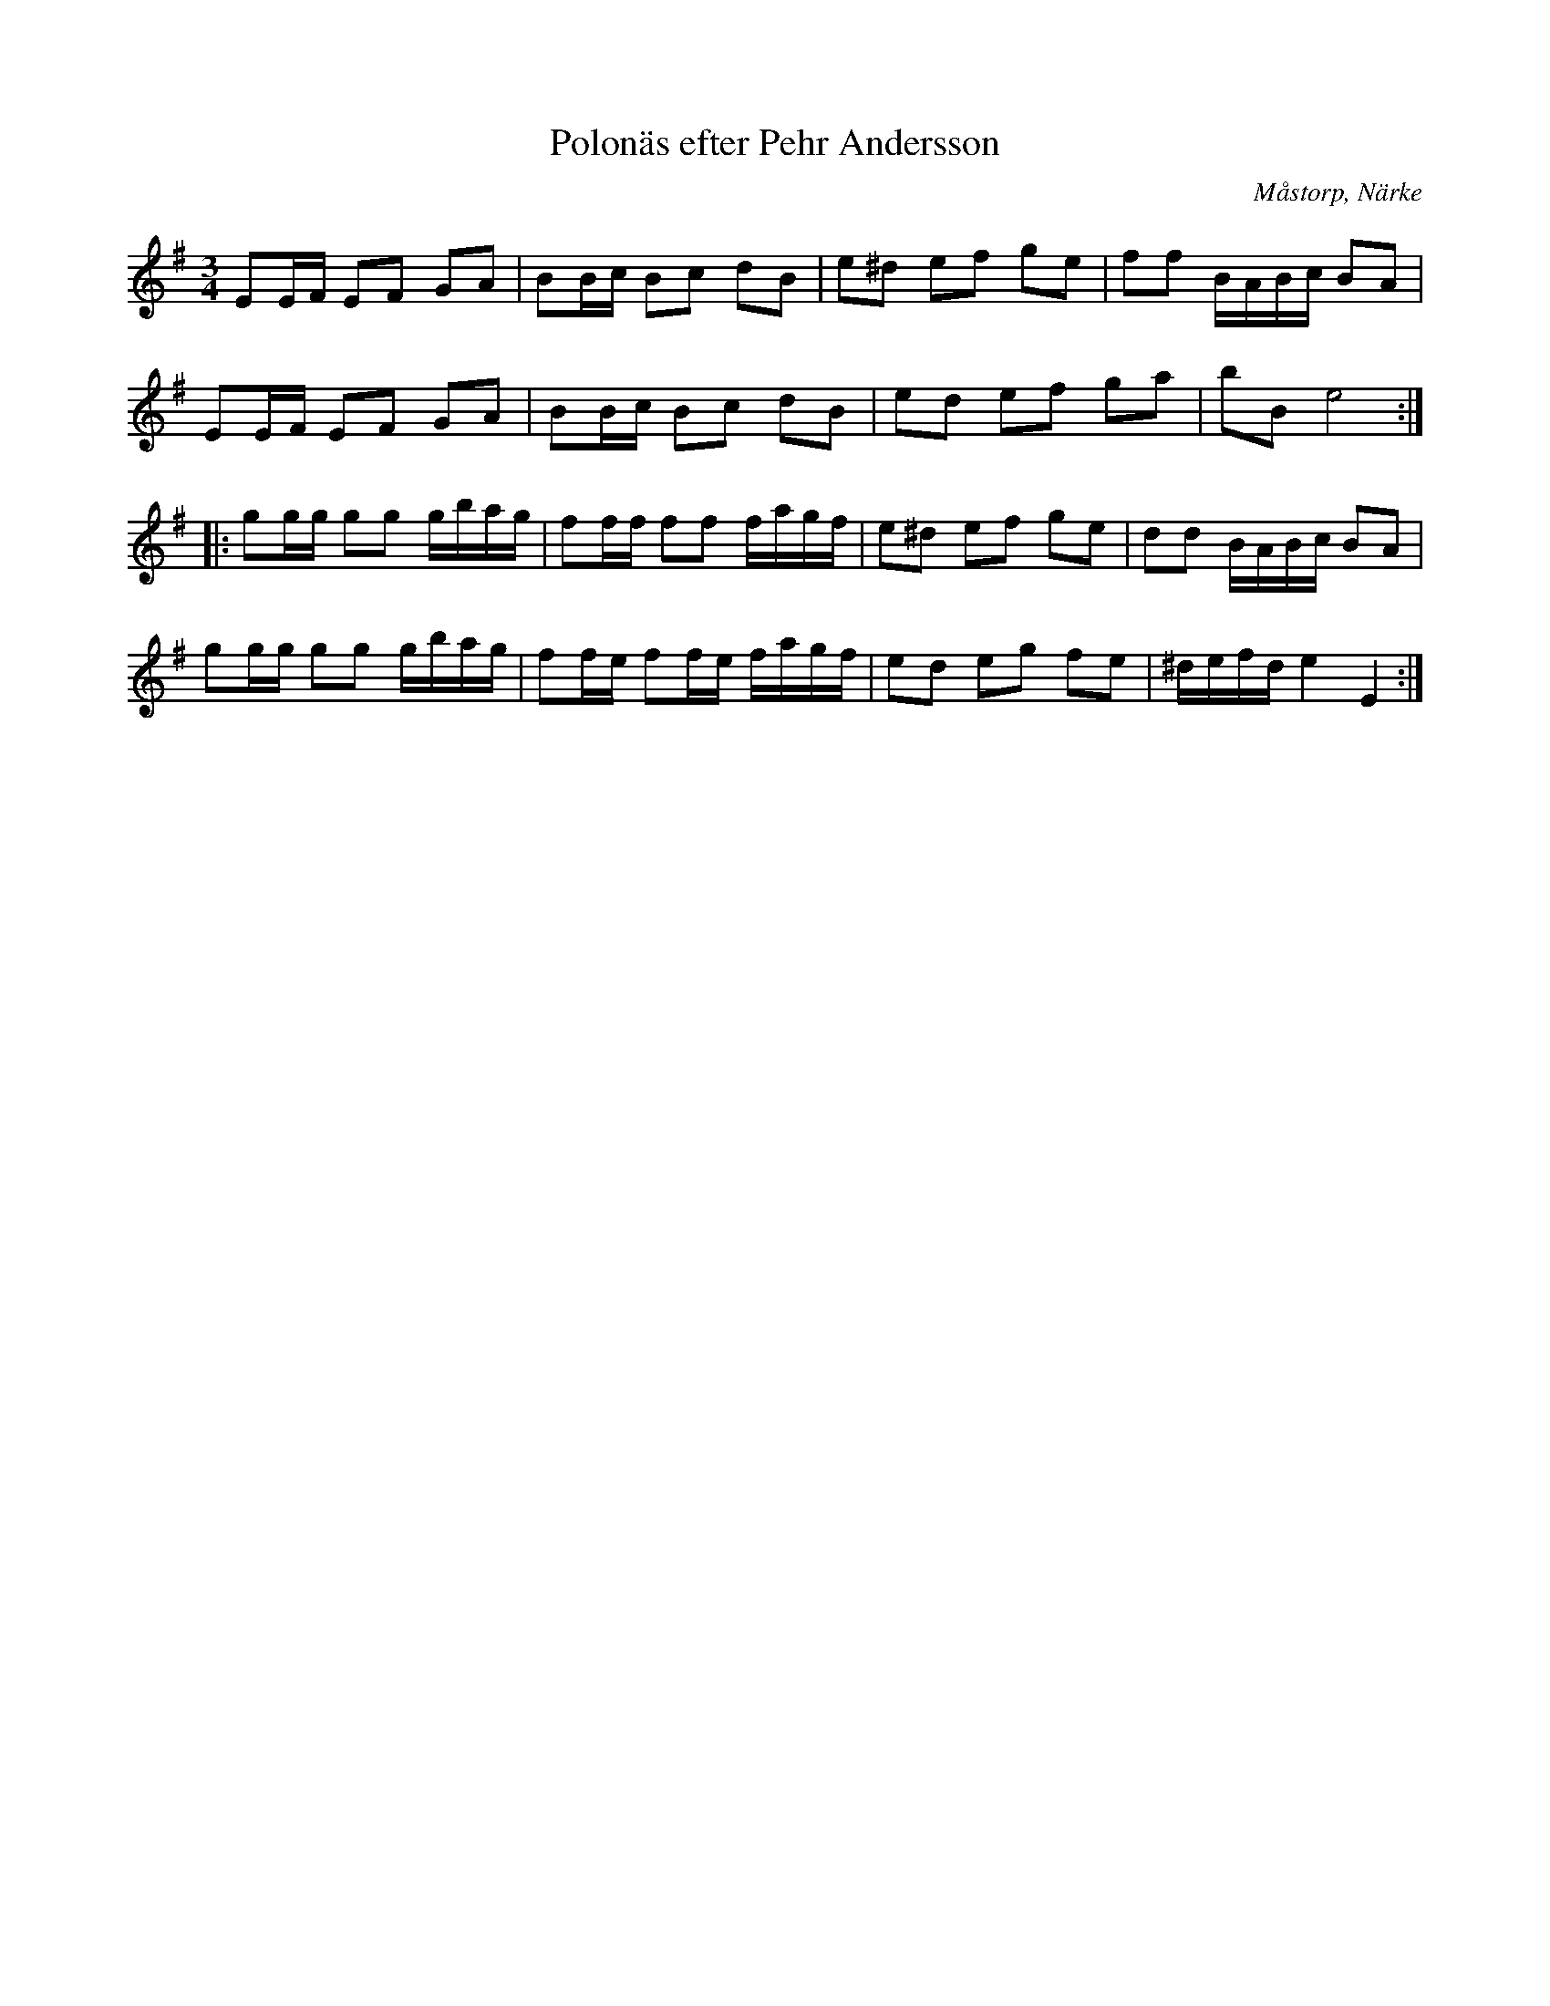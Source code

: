 %%abc-charset utf-8

X:25
T:Polonäs efter Pehr Andersson
S:efter Pehr Andersson
B:Pehr Anderssons notbok, nr 25
B:http://www.smus.se/earkiv/fmk/browselarge.php?lang=sw&katalogid=Ma+1&bildnr=00009
O:Måstorp, Närke
R:Slängpolska
Z:Nils L
N:Jämför +, + och +
M:3/4
L:1/16
K:Em
E2EF E2F2 G2A2 | B2Bc B2c2 d2B2 | e2^d2 e2f2 g2e2 | f2f2 BABc B2A2 |
E2EF E2F2 G2A2 | B2Bc B2c2 d2B2 | e2d2 e2f2 g2a2 | b2B2 e8 ::
g2gg g2g2 gbag | f2ff f2f2 fagf | e2^d2 e2f2 g2e2 | d2d2 BABc B2A2 |
g2gg g2g2 gbag | f2fe f2fe fagf | e2d2 e2g2 f2e2 | ^defd e4 E4 :|

